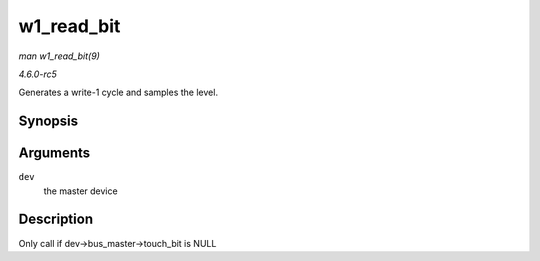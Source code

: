 .. -*- coding: utf-8; mode: rst -*-

.. _API-w1-read-bit:

===========
w1_read_bit
===========

*man w1_read_bit(9)*

*4.6.0-rc5*

Generates a write-1 cycle and samples the level.


Synopsis
========

.. c:function:: u8 w1_read_bit( struct w1_master * dev )

Arguments
=========

``dev``
    the master device


Description
===========

Only call if dev->bus_master->touch_bit is NULL


.. ------------------------------------------------------------------------------
.. This file was automatically converted from DocBook-XML with the dbxml
.. library (https://github.com/return42/sphkerneldoc). The origin XML comes
.. from the linux kernel, refer to:
..
.. * https://github.com/torvalds/linux/tree/master/Documentation/DocBook
.. ------------------------------------------------------------------------------
